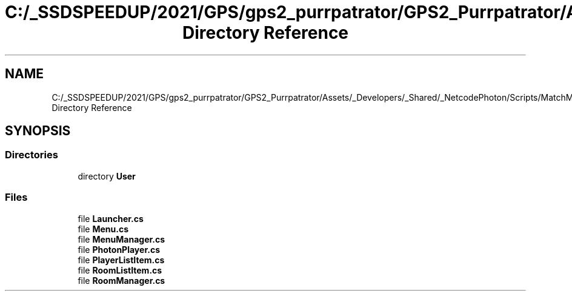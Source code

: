 .TH "C:/_SSDSPEEDUP/2021/GPS/gps2_purrpatrator/GPS2_Purrpatrator/Assets/_Developers/_Shared/_NetcodePhoton/Scripts/MatchMaking Directory Reference" 3 "Mon Apr 18 2022" "Purrpatrator User manual" \" -*- nroff -*-
.ad l
.nh
.SH NAME
C:/_SSDSPEEDUP/2021/GPS/gps2_purrpatrator/GPS2_Purrpatrator/Assets/_Developers/_Shared/_NetcodePhoton/Scripts/MatchMaking Directory Reference
.SH SYNOPSIS
.br
.PP
.SS "Directories"

.in +1c
.ti -1c
.RI "directory \fBUser\fP"
.br
.in -1c
.SS "Files"

.in +1c
.ti -1c
.RI "file \fBLauncher\&.cs\fP"
.br
.ti -1c
.RI "file \fBMenu\&.cs\fP"
.br
.ti -1c
.RI "file \fBMenuManager\&.cs\fP"
.br
.ti -1c
.RI "file \fBPhotonPlayer\&.cs\fP"
.br
.ti -1c
.RI "file \fBPlayerListItem\&.cs\fP"
.br
.ti -1c
.RI "file \fBRoomListItem\&.cs\fP"
.br
.ti -1c
.RI "file \fBRoomManager\&.cs\fP"
.br
.in -1c
